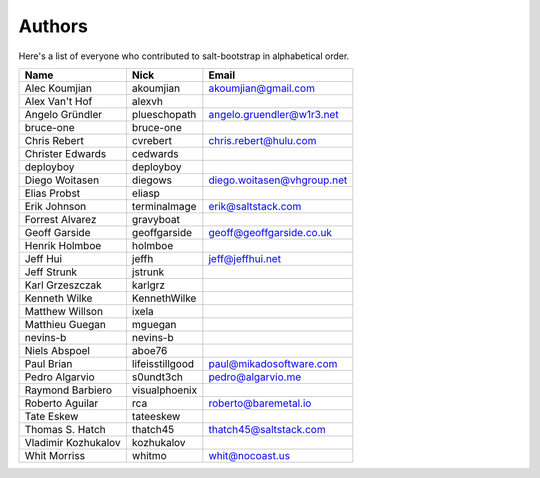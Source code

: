 Authors
=======

Here's a list of everyone who contributed to salt-bootstrap in alphabetical
order.

==========================  =====================  ============================
Name                        Nick                   Email
==========================  =====================  ============================
Alec Koumjian               akoumjian              akoumjian@gmail.com
Alex Van't Hof              alexvh
Angelo Gründler             plueschopath           angelo.gruendler@w1r3.net
bruce-one                   bruce-one
Chris Rebert                cvrebert               chris.rebert@hulu.com
Christer Edwards            cedwards
deployboy                   deployboy
Diego Woitasen              diegows                diego.woitasen@vhgroup.net
Elias Probst                eliasp
Erik Johnson                terminalmage           erik@saltstack.com
Forrest Alvarez             gravyboat
Geoff Garside               geoffgarside           geoff@geoffgarside.co.uk
Henrik Holmboe              holmboe
Jeff Hui                    jeffh                  jeff@jeffhui.net
Jeff Strunk                 jstrunk
Karl Grzeszczak             karlgrz
Kenneth Wilke               KennethWilke
Matthew Willson             ixela
Matthieu Guegan             mguegan
nevins-b                    nevins-b
Niels Abspoel               aboe76
Paul Brian                  lifeisstillgood        paul@mikadosoftware.com
Pedro Algarvio              s0undt3ch              pedro@algarvio.me
Raymond Barbiero            visualphoenix
Roberto Aguilar             rca                    roberto@baremetal.io
Tate Eskew                  tateeskew
Thomas S. Hatch             thatch45               thatch45@saltstack.com
Vladimir Kozhukalov         kozhukalov
Whit Morriss                whitmo                 whit@nocoast.us
==========================  =====================  ============================
